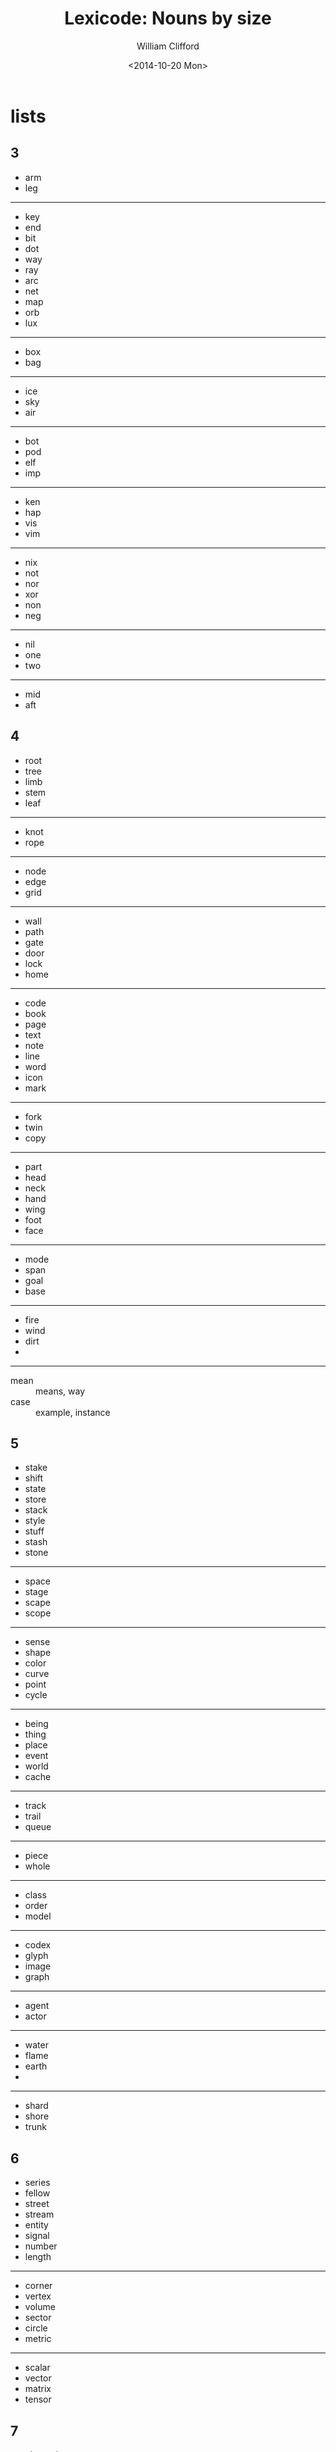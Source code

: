 #+TITLE: Lexicode: Nouns by size
#+DATE: <2014-10-20 Mon>
#+AUTHOR: William Clifford
#+EMAIL: wobh@yahoo.com

* lists
** 3
- arm
- leg
-----
- key
- end
- bit
- dot
- way
- ray
- arc
- net
- map
- orb
- lux
-----
- box
- bag
-----
- ice
- sky
- air
-----
- bot
- pod
- elf
- imp
-----
- ken
- hap
- vis
- vim
-----
- nix
- not
- nor
- xor
- non
- neg
-----
- nil
- one
- two
-----
- mid
- aft
** 4
- root
- tree
- limb
- stem
- leaf
-----
- knot
- rope
-----
- node
- edge
- grid
-----
- wall
- path
- gate
- door
- lock
- home
-----
- code
- book
- page
- text
- note
- line
- word
- icon
- mark
-----
- fork
- twin
- copy
-----
- part
- head
- neck
- hand
- wing
- foot
- face
-----
- mode
- span
- goal
- base
-----
- fire
- wind
- dirt
-
-----
- mean :: means, way
- case :: example, instance
** 5
- stake
- shift
- state
- store
- stack
- style
- stuff
- stash
- stone
-----
- space
- stage
- scape
- scope
-----
- sense
- shape
- color
- curve
- point
- cycle
-----
- being
- thing
- place
- event
- world
- cache
-----
- track
- trail
- queue
-----
- piece
- whole
-----
- class
- order
- model
-----
- codex
- glyph
- image
- graph
-----
- agent
- actor
-----
- water
- flame
- earth
- 
------ 
- shard
- shore
- trunk 
** 6
- series
- fellow
- street
- stream
- entity
- signal
- number
- length
-----
- corner
- vertex
- volume
- sector
- circle
- metric
-----
- scalar
- vector
- matrix
- tensor
** 7
- channel
- element

** 8
- exchange
- consumer
- producer
- distance
* positioning
- far/near
- now/then
- this/that
- here/there
- hither/thither
- aft/fore
- ere
- eve
- yon
- oft
- yore
* statefulness
- exclusive (fermions)
- inclusive (bosons)
- together
- separate
- nor
- not

* COMMENT org settings
#+OPTIONS: ':nil *:t -:t ::t <:t H:6 \n:nil ^:t arch:headline
#+OPTIONS: author:t c:nil creator:comment d:(not "LOGBOOK") date:t
#+OPTIONS: e:t email:nil f:t inline:t num:nil p:nil pri:nil stat:t
#+OPTIONS: tags:t tasks:t tex:t timestamp:t toc:t todo:t |:t
#+CREATOR: Emacs 24.3.1 (Org mode 8.2.9)
#+DESCRIPTION: Synonyms of nouns by size
#+EXCLUDE_TAGS: noexport
#+KEYWORDS: nouns, synonyms
#+LANGUAGE: en
#+SELECT_TAGS: export
